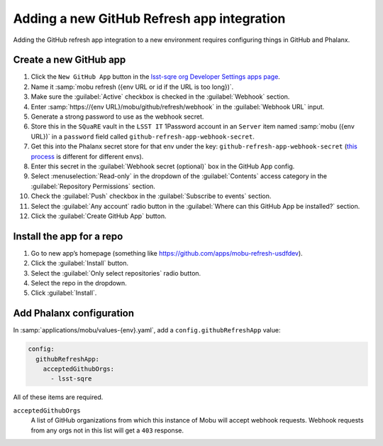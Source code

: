 ###########################################
Adding a new GitHub Refresh app integration
###########################################

Adding the GitHub refresh app integration to a new environment requires configuring things in GitHub and Phalanx.

Create a new GitHub app
=======================


#. Click the ``New GitHub App`` button in the `lsst-sqre org Developer Settings apps page <https://github.com/organizations/lsst-sqre/settings/apps>`__.
#. Name it :samp:`mobu refresh ({env URL or id if the URL is too long})`.
#. Make sure the :guilabel:`Active` checkbox is checked in the :guilabel:`Webhook` section.
#. Enter :samp:`https://{env URL}/mobu/github/refresh/webhook` in the :guilabel:`Webhook URL` input.
#. Generate a strong password to use as the webhook secret.
#. Store this in the ``SQuaRE`` vault in the ``LSST IT`` 1Password account in an ``Server`` item named :samp:`mobu ({env URL})` in a ``password`` field called ``github-refresh-app-webhook-secret``.
#. Get this into the Phalanx secret store for that env under the key: ``github-refresh-app-webhook-secret`` (`this process <https://phalanx.lsst.io/admin/add-new-secret.html>`__ is different for different envs).
#. Enter this secret in the :guilabel:`Webhook secret (optional)` box in the GitHub App config.
#. Select :menuselection:`Read-only` in the dropdown of the :guilabel:`Contents` access category in the :guilabel:`Repository Permissions` section.
#. Check the :guilabel:`Push` checkbox in the :guilabel:`Subscribe to events` section.
#. Select the :guilabel:`Any account` radio button in the :guilabel:`Where can this GitHub App be installed?` section.
#. Click the :guilabel:`Create GitHub App` button.

Install the app for a repo
==========================

#. Go to new app’s homepage (something like https://github.com/apps/mobu-refresh-usdfdev).
#. Click the :guilabel:`Install` button.
#. Select the :guilabel:`Only select repositories` radio button.
#. Select the repo in the dropdown.
#. Click :guilabel:`Install`.

Add Phalanx configuration
=========================
In :samp:`applications/mobu/values-{env}.yaml`, add a ``config.githubRefreshApp`` value:

.. code:: yaml

   config:
     githubRefreshApp:
       acceptedGithubOrgs:
         - lsst-sqre

All of these items are required.

``acceptedGithubOrgs``
    A list of GitHub organizations from which this instance of Mobu will accept webhook requests.
    Webhook requests from any orgs not in this list will get a ``403`` response.
